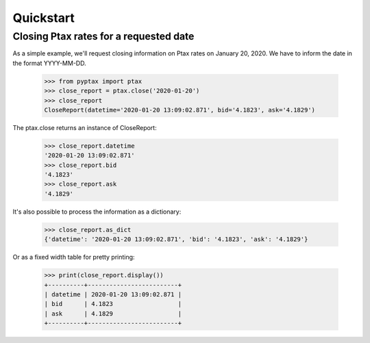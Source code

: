 Quickstart
==========

Closing Ptax rates for a requested date
---------------------------------------

As a simple example, we'll request closing information on Ptax rates on January 20, 2020.
We have to inform the date in the format YYYY-MM-DD.

    >>> from pyptax import ptax
    >>> close_report = ptax.close('2020-01-20')
    >>> close_report
    CloseReport(datetime='2020-01-20 13:09:02.871', bid='4.1823', ask='4.1829')

The ptax.close returns an instance of CloseReport:

    >>> close_report.datetime
    '2020-01-20 13:09:02.871'
    >>> close_report.bid
    '4.1823'
    >>> close_report.ask
    '4.1829'

It's also possible to process the information as a dictionary:

    >>> close_report.as_dict
    {'datetime': '2020-01-20 13:09:02.871', 'bid': '4.1823', 'ask': '4.1829'}

Or as a fixed width table for pretty printing:

    >>> print(close_report.display())
    +----------+-------------------------+
    | datetime | 2020-01-20 13:09:02.871 |
    | bid      | 4.1823                  |
    | ask      | 4.1829                  |
    +----------+-------------------------+
